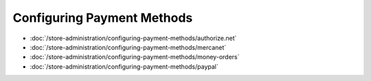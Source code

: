 Configuring Payment Methods
===========================

-  :doc:`/store-administration/configuring-payment-methods/authorize.net`
-  :doc:`/store-administration/configuring-payment-methods/mercanet`
-  :doc:`/store-administration/configuring-payment-methods/money-orders`
-  :doc:`/store-administration/configuring-payment-methods/paypal`